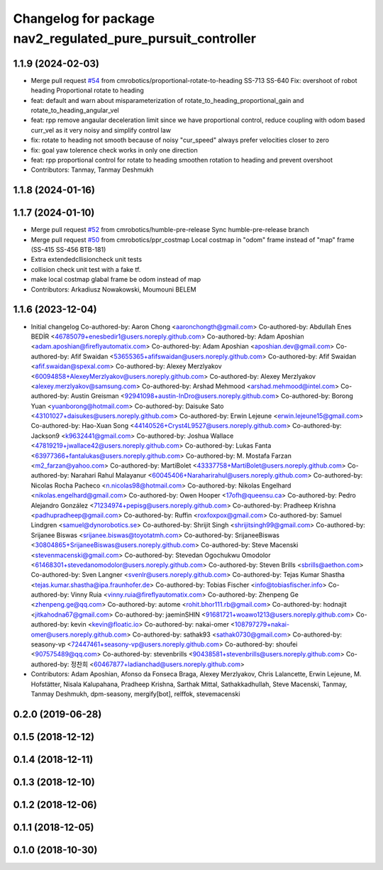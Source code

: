 ^^^^^^^^^^^^^^^^^^^^^^^^^^^^^^^^^^^^^^^^^^^^^^^^^^^^^^^^^^^^
Changelog for package nav2_regulated_pure_pursuit_controller
^^^^^^^^^^^^^^^^^^^^^^^^^^^^^^^^^^^^^^^^^^^^^^^^^^^^^^^^^^^^

1.1.9 (2024-02-03)
------------------
* Merge pull request `#54 <https://github.com/cmrobotics/navigation2/issues/54>`_ from cmrobotics/proportional-rotate-to-heading
  SS-713 SS-640 Fix: overshoot of robot heading Proportional rotate to heading
* feat: default and warn about misparameterization of rotate_to_heading_proportional_gain and rotate_to_heading_angular_vel
* feat: rpp remove angaular deceleration limit since we have proportional control,
  reduce coupling with odom based curr_vel as it very noisy and simplify control law
* fix: rotate to heading not smooth because of noisy "cur_speed"
  always prefer velocities closer to zero
* fix: goal yaw tolerence check works in only one direction
* feat: rpp proportional control for rotate to heading
  smoothen rotation to heading and prevent overshoot
* Contributors: Tanmay, Tanmay Deshmukh

1.1.8 (2024-01-16)
------------------

1.1.7 (2024-01-10)
------------------
* Merge pull request `#52 <https://github.com/cmrobotics/navigation2/issues/52>`_ from cmrobotics/humble-pre-release
  Sync humble-pre-release branch
* Merge pull request `#50 <https://github.com/cmrobotics/navigation2/issues/50>`_ from cmrobotics/ppr_costmap
  Local costmap in "odom" frame instead of  "map" frame (SS-415 SS-456 BTB-181)
* Extra extendedcllisioncheck unit tests
* collision  check unit test with a fake tf.
* make local costmap glabal frame be odom instead of map
* Contributors: Arkadiusz Nowakowski, Moumouni BELEM

1.1.6 (2023-12-04)
------------------
* Initial changelog
  Co-authored-by: Aaron Chong <aaronchongth@gmail.com>
  Co-authored-by: Abdullah Enes BEDİR <46785079+enesbedir1@users.noreply.github.com>
  Co-authored-by: Adam Aposhian <adam.aposhian@fireflyautomatix.com>
  Co-authored-by: Adam Aposhian <aposhian.dev@gmail.com>
  Co-authored-by: Afif Swaidan <53655365+afifswaidan@users.noreply.github.com>
  Co-authored-by: Afif Swaidan <afif.swaidan@spexal.com>
  Co-authored-by: Alexey Merzlyakov <60094858+AlexeyMerzlyakov@users.noreply.github.com>
  Co-authored-by: Alexey Merzlyakov <alexey.merzlyakov@samsung.com>
  Co-authored-by: Arshad Mehmood <arshad.mehmood@intel.com>
  Co-authored-by: Austin Greisman <92941098+austin-InDro@users.noreply.github.com>
  Co-authored-by: Borong Yuan <yuanborong@hotmail.com>
  Co-authored-by: Daisuke Sato <43101027+daisukes@users.noreply.github.com>
  Co-authored-by: Erwin Lejeune <erwin.lejeune15@gmail.com>
  Co-authored-by: Hao-Xuan Song <44140526+Cryst4L9527@users.noreply.github.com>
  Co-authored-by: Jackson9 <k9632441@gmail.com>
  Co-authored-by: Joshua Wallace <47819219+jwallace42@users.noreply.github.com>
  Co-authored-by: Lukas Fanta <63977366+fantalukas@users.noreply.github.com>
  Co-authored-by: M. Mostafa Farzan <m2_farzan@yahoo.com>
  Co-authored-by: MartiBolet <43337758+MartiBolet@users.noreply.github.com>
  Co-authored-by: Narahari Rahul Malayanur <60045406+Naraharirahul@users.noreply.github.com>
  Co-authored-by: Nicolas Rocha Pacheco <n.nicolas98@hotmail.com>
  Co-authored-by: Nikolas Engelhard <nikolas.engelhard@gmail.com>
  Co-authored-by: Owen Hooper <17ofh@queensu.ca>
  Co-authored-by: Pedro Alejandro González <71234974+pepisg@users.noreply.github.com>
  Co-authored-by: Pradheep Krishna <padhupradheep@gmail.com>
  Co-authored-by: Ruffin <roxfoxpox@gmail.com>
  Co-authored-by: Samuel Lindgren <samuel@dynorobotics.se>
  Co-authored-by: Shrijit Singh <shrijitsingh99@gmail.com>
  Co-authored-by: Srijanee Biswas <srijanee.biswas@toyotatmh.com>
  Co-authored-by: SrijaneeBiswas <30804865+SrijaneeBiswas@users.noreply.github.com>
  Co-authored-by: Steve Macenski <stevenmacenski@gmail.com>
  Co-authored-by: Stevedan Ogochukwu Omodolor <61468301+stevedanomodolor@users.noreply.github.com>
  Co-authored-by: Steven Brills <sbrills@aethon.com>
  Co-authored-by: Sven Langner <svenlr@users.noreply.github.com>
  Co-authored-by: Tejas Kumar Shastha <tejas.kumar.shastha@ipa.fraunhofer.de>
  Co-authored-by: Tobias Fischer <info@tobiasfischer.info>
  Co-authored-by: Vinny Ruia <vinny.ruia@fireflyautomatix.com>
  Co-authored-by: Zhenpeng Ge <zhenpeng.ge@qq.com>
  Co-authored-by: autome <rohit.bhor111.rb@gmail.com>
  Co-authored-by: hodnajit <jitkahodna67@gmail.com>
  Co-authored-by: jaeminSHIN <91681721+woawo1213@users.noreply.github.com>
  Co-authored-by: kevin <kevin@floatic.io>
  Co-authored-by: nakai-omer <108797279+nakai-omer@users.noreply.github.com>
  Co-authored-by: sathak93 <sathak0730@gmail.com>
  Co-authored-by: seasony-vp <72447461+seasony-vp@users.noreply.github.com>
  Co-authored-by: shoufei <907575489@qq.com>
  Co-authored-by: stevenbrills <90438581+stevenbrills@users.noreply.github.com>
  Co-authored-by: 정찬희 <60467877+ladianchad@users.noreply.github.com>
* Contributors: Adam Aposhian, Afonso da Fonseca Braga, Alexey Merzlyakov, Chris Lalancette, Erwin Lejeune, M. Hofstätter, Nisala Kalupahana, Pradheep Krishna, Sarthak Mittal, Sathakkadhullah, Steve Macenski, Tanmay, Tanmay Deshmukh, dpm-seasony, mergify[bot], relffok, stevemacenski

0.2.0 (2019-06-28)
------------------

0.1.5 (2018-12-12)
------------------

0.1.4 (2018-12-11)
------------------

0.1.3 (2018-12-10)
------------------

0.1.2 (2018-12-06)
------------------

0.1.1 (2018-12-05)
------------------

0.1.0 (2018-10-30)
------------------
